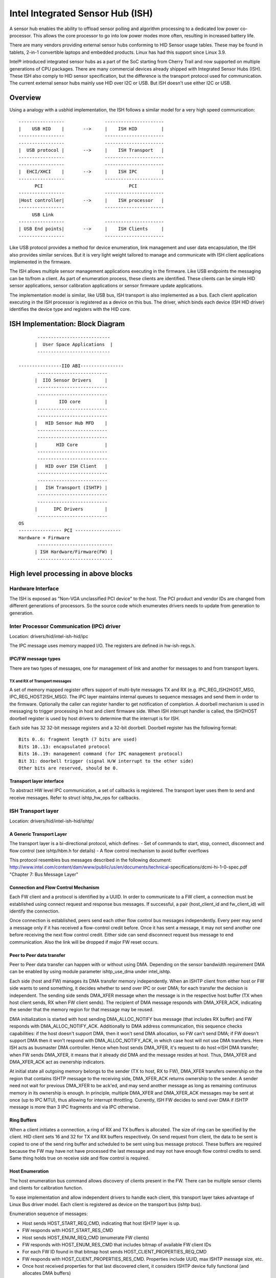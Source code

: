 =================================
Intel Integrated Sensor Hub (ISH)
=================================

A sensor hub enables the ability to offload sensor polling and algorithm
processing to a dedicated low power co-processor. This allows the core
processor to go into low power modes more often, resulting in increased
battery life.

There are many vendors providing external sensor hubs conforming to HID
Sensor usage tables. These may be found in tablets, 2-in-1 convertible laptops
and embedded products. Linux has had this support since Linux 3.9.

Intel® introduced integrated sensor hubs as a part of the SoC starting from
Cherry Trail and now supported on multiple generations of CPU packages. There
are many commercial devices already shipped with Integrated Sensor Hubs (ISH).
These ISH also comply to HID sensor specification, but the difference is the
transport protocol used for communication. The current external sensor hubs
mainly use HID over I2C or USB. But ISH doesn't use either I2C or USB.

Overview
========

Using a analogy with a usbhid implementation, the ISH follows a similar model
for a very high speed communication::

	-----------------		----------------------
	|    USB HID	|	-->	|    ISH HID	     |
	-----------------		----------------------
	-----------------		----------------------
	|  USB protocol	|	-->	|    ISH Transport   |
	-----------------		----------------------
	-----------------		----------------------
	|  EHCI/XHCI	|	-->	|    ISH IPC	     |
	-----------------		----------------------
	      PCI				 PCI
	-----------------		----------------------
	|Host controller|	-->	|    ISH processor   |
	-----------------		----------------------
	     USB Link
	-----------------		----------------------
	| USB End points|	-->	|    ISH Clients     |
	-----------------		----------------------

Like USB protocol provides a method for device enumeration, link management
and user data encapsulation, the ISH also provides similar services. But it is
very light weight tailored to manage and communicate with ISH client
applications implemented in the firmware.

The ISH allows multiple sensor management applications executing in the
firmware. Like USB endpoints the messaging can be to/from a client. As part of
enumeration process, these clients are identified. These clients can be simple
HID sensor applications, sensor calibration applications or sensor firmware
update applications.

The implementation model is similar, like USB bus, ISH transport is also
implemented as a bus. Each client application executing in the ISH processor
is registered as a device on this bus. The driver, which binds each device
(ISH HID driver) identifies the device type and registers with the HID core.

ISH Implementation: Block Diagram
=================================

::

	 ---------------------------
	|  User Space Applications  |
	 ---------------------------

  ----------------IIO ABI----------------
	 --------------------------
	|  IIO Sensor Drivers	  |
	 --------------------------
	 --------------------------
	|	 IIO core	  |
	 --------------------------
	 --------------------------
	|   HID Sensor Hub MFD	  |
	 --------------------------
	 --------------------------
	|       HID Core	  |
	 --------------------------
	 --------------------------
	|   HID over ISH Client   |
	 --------------------------
	 --------------------------
	|   ISH Transport (ISHTP) |
	 --------------------------
	 --------------------------
	|      IPC Drivers	  |
	 --------------------------
  OS
  ---------------- PCI -----------------
  Hardware + Firmware
	 ----------------------------
	| ISH Hardware/Firmware(FW) |
	 ----------------------------

High level processing in above blocks
=====================================

Hardware Interface
------------------

The ISH is exposed as "Non-VGA unclassified PCI device" to the host. The PCI
product and vendor IDs are changed from different generations of processors. So
the source code which enumerates drivers needs to update from generation to
generation.

Inter Processor Communication (IPC) driver
------------------------------------------

Location: drivers/hid/intel-ish-hid/ipc

The IPC message uses memory mapped I/O. The registers are defined in
hw-ish-regs.h.

IPC/FW message types
^^^^^^^^^^^^^^^^^^^^

There are two types of messages, one for management of link and another for
messages to and from transport layers.

TX and RX of Transport messages
...............................

A set of memory mapped register offers support of multi-byte messages TX and
RX (e.g. IPC_REG_ISH2HOST_MSG, IPC_REG_HOST2ISH_MSG). The IPC layer maintains
internal queues to sequence messages and send them in order to the firmware.
Optionally the caller can register handler to get notification of completion.
A doorbell mechanism is used in messaging to trigger processing in host and
client firmware side. When ISH interrupt handler is called, the ISH2HOST
doorbell register is used by host drivers to determine that the interrupt
is for ISH.

Each side has 32 32-bit message registers and a 32-bit doorbell. Doorbell
register has the following format::

  Bits 0..6: fragment length (7 bits are used)
  Bits 10..13: encapsulated protocol
  Bits 16..19: management command (for IPC management protocol)
  Bit 31: doorbell trigger (signal H/W interrupt to the other side)
  Other bits are reserved, should be 0.

Transport layer interface
^^^^^^^^^^^^^^^^^^^^^^^^^

To abstract HW level IPC communication, a set of callbacks is registered.
The transport layer uses them to send and receive messages.
Refer to struct ishtp_hw_ops for callbacks.

ISH Transport layer
-------------------

Location: drivers/hid/intel-ish-hid/ishtp/

A Generic Transport Layer
^^^^^^^^^^^^^^^^^^^^^^^^^

The transport layer is a bi-directional protocol, which defines:
- Set of commands to start, stop, connect, disconnect and flow control
(see ishtp/hbm.h for details)
- A flow control mechanism to avoid buffer overflows

This protocol resembles bus messages described in the following document:
http://www.intel.com/content/dam/www/public/us/en/documents/technical-\
specifications/dcmi-hi-1-0-spec.pdf "Chapter 7: Bus Message Layer"

Connection and Flow Control Mechanism
^^^^^^^^^^^^^^^^^^^^^^^^^^^^^^^^^^^^^

Each FW client and a protocol is identified by a UUID. In order to communicate
to a FW client, a connection must be established using connect request and
response bus messages. If successful, a pair (host_client_id and fw_client_id)
will identify the connection.

Once connection is established, peers send each other flow control bus messages
independently. Every peer may send a message only if it has received a
flow-control credit before. Once it has sent a message, it may not send another one
before receiving the next flow control credit.
Either side can send disconnect request bus message to end communication. Also
the link will be dropped if major FW reset occurs.

Peer to Peer data transfer
^^^^^^^^^^^^^^^^^^^^^^^^^^

Peer to Peer data transfer can happen with or without using DMA. Depending on
the sensor bandwidth requirement DMA can be enabled by using module parameter
ishtp_use_dma under intel_ishtp.

Each side (host and FW) manages its DMA transfer memory independently. When an
ISHTP client from either host or FW side wants to send something, it decides
whether to send over IPC or over DMA; for each transfer the decision is
independent. The sending side sends DMA_XFER message when the message is in
the respective host buffer (TX when host client sends, RX when FW client
sends). The recipient of DMA message responds with DMA_XFER_ACK, indicating
the sender that the memory region for that message may be reused.

DMA initialization is started with host sending DMA_ALLOC_NOTIFY bus message
(that includes RX buffer) and FW responds with DMA_ALLOC_NOTIFY_ACK.
Additionally to DMA address communication, this sequence checks capabilities:
if the host doesn't support DMA, then it won't send DMA allocation, so FW can't
send DMA; if FW doesn't support DMA then it won't respond with
DMA_ALLOC_NOTIFY_ACK, in which case host will not use DMA transfers.
Here ISH acts as busmaster DMA controller. Hence when host sends DMA_XFER,
it's request to do host->ISH DMA transfer; when FW sends DMA_XFER, it means
that it already did DMA and the message resides at host. Thus, DMA_XFER
and DMA_XFER_ACK act as ownership indicators.

At initial state all outgoing memory belongs to the sender (TX to host, RX to
FW), DMA_XFER transfers ownership on the region that contains ISHTP message to
the receiving side, DMA_XFER_ACK returns ownership to the sender. A sender
need not wait for previous DMA_XFER to be ack'ed, and may send another message
as long as remaining continuous memory in its ownership is enough.
In principle, multiple DMA_XFER and DMA_XFER_ACK messages may be sent at once
(up to IPC MTU), thus allowing for interrupt throttling.
Currently, ISH FW decides to send over DMA if ISHTP message is more than 3 IPC
fragments and via IPC otherwise.

Ring Buffers
^^^^^^^^^^^^

When a client initiates a connection, a ring of RX and TX buffers is allocated.
The size of ring can be specified by the client. HID client sets 16 and 32 for
TX and RX buffers respectively. On send request from client, the data to be
sent is copied to one of the send ring buffer and scheduled to be sent using
bus message protocol. These buffers are required because the FW may have not
have processed the last message and may not have enough flow control credits
to send. Same thing holds true on receive side and flow control is required.

Host Enumeration
^^^^^^^^^^^^^^^^

The host enumeration bus command allows discovery of clients present in the FW.
There can be multiple sensor clients and clients for calibration function.

To ease implementation and allow independent drivers to handle each client,
this transport layer takes advantage of Linux Bus driver model. Each
client is registered as device on the transport bus (ishtp bus).

Enumeration sequence of messages:

- Host sends HOST_START_REQ_CMD, indicating that host ISHTP layer is up.
- FW responds with HOST_START_RES_CMD
- Host sends HOST_ENUM_REQ_CMD (enumerate FW clients)
- FW responds with HOST_ENUM_RES_CMD that includes bitmap of available FW
  client IDs
- For each FW ID found in that bitmap host sends
  HOST_CLIENT_PROPERTIES_REQ_CMD
- FW responds with HOST_CLIENT_PROPERTIES_RES_CMD. Properties include UUID,
  max ISHTP message size, etc.
- Once host received properties for that last discovered client, it considers
  ISHTP device fully functional (and allocates DMA buffers)

HID over ISH Client
-------------------

Location: drivers/hid/intel-ish-hid

The ISHTP client driver is responsible for:

- enumerate HID devices under FW ISH client
- Get Report descriptor
- Register with HID core as a LL driver
- Process Get/Set feature request
- Get input reports

HID Sensor Hub MFD and IIO sensor drivers
-----------------------------------------

The functionality in these drivers is the same as an external sensor hub.
Refer to
Documentation/hid/hid-sensor.rst for HID sensor
Documentation/ABI/testing/sysfs-bus-iio for IIO ABIs to user space.

End to End HID transport Sequence Diagram
-----------------------------------------

::

  HID-ISH-CLN                    ISHTP                    IPC                             HW
          |                        |                       |                               |
          |                        |                       |-----WAKE UP------------------>|
          |                        |                       |                               |
          |                        |                       |-----HOST READY--------------->|
          |                        |                       |                               |
          |                        |                       |<----MNG_RESET_NOTIFY_ACK----- |
          |                        |                       |                               |
          |                        |<----ISHTP_START------ |                               |
          |                        |                       |                               |
          |                        |<-----------------HOST_START_RES_CMD-------------------|
          |                        |                       |                               |
          |                        |------------------QUERY_SUBSCRIBER-------------------->|
          |                        |                       |                               |
          |                        |------------------HOST_ENUM_REQ_CMD------------------->|
          |                        |                       |                               |
          |                        |<-----------------HOST_ENUM_RES_CMD--------------------|
          |                        |                       |                               |
          |                        |------------------HOST_CLIENT_PROPERTIES_REQ_CMD------>|
          |                        |                       |                               |
          |                        |<-----------------HOST_CLIENT_PROPERTIES_RES_CMD-------|
          |       Create new device on in ishtp bus        |                               |
          |                        |                       |                               |
          |                        |------------------HOST_CLIENT_PROPERTIES_REQ_CMD------>|
          |                        |                       |                               |
          |                        |<-----------------HOST_CLIENT_PROPERTIES_RES_CMD-------|
          |       Create new device on in ishtp bus        |                               |
          |                        |                       |                               |
          |                        |--Repeat HOST_CLIENT_PROPERTIES_REQ_CMD-till last one--|
          |                        |                       |                               |
       probed()
          |----ishtp_cl_connect--->|----------------- CLIENT_CONNECT_REQ_CMD-------------->|
          |                        |                       |                               |
          |                        |<----------------CLIENT_CONNECT_RES_CMD----------------|
          |                        |                       |                               |
          |register event callback |                       |                               |
          |                        |                       |                               |
          |ishtp_cl_send(
          HOSTIF_DM_ENUM_DEVICES)  |----------fill ishtp_msg_hdr struct write to HW-----  >|
          |                        |                       |                               |
          |                        |                       |<-----IRQ(IPC_PROTOCOL_ISHTP---|
          |                        |                       |                               |
          |<--ENUM_DEVICE RSP------|                       |                               |
          |                        |                       |                               |
  for each enumerated device
          |ishtp_cl_send(
          HOSTIF_GET_HID_DESCRIPTOR|----------fill ishtp_msg_hdr struct write to HW-----  >|
          |                        |                       |                               |
          ...Response
          |                        |                       |                               |
  for each enumerated device
          |ishtp_cl_send(
       HOSTIF_GET_REPORT_DESCRIPTOR|--------------fill ishtp_msg_hdr struct write to HW-- >|
          |                        |                       |                               |
          |                        |                       |                               |
   hid_allocate_device
          |                        |                       |                               |
   hid_add_device                  |                       |                               |
          |                        |                       |                               |


ISH Firmware Loading from Host Flow
-----------------------------------

Starting from the Lunar Lake generation, the ISH firmware has been divided into two components for better space optimization and increased flexibility. These components include a bootloader that is integrated into the BIOS, and a main firmware that is stored within the operating system's file system.

The process works as follows:

- Initially, the ISHTP driver sends a command, HOST_START_REQ_CMD, to the ISH bootloader. In response, the bootloader sends back a HOST_START_RES_CMD. This response includes the ISHTP_SUPPORT_CAP_LOADER bit. Subsequently, the ISHTP driver checks if this bit is set. If it is, the firmware loading process from the host begins.

- During this process, the ISHTP driver first invokes the reject_firmware() function, followed by sending a LOADER_CMD_XFER_QUERY command. Upon receiving a response from the bootloader, the ISHTP driver sends a LOADER_CMD_XFER_FRAGMENT command. After receiving another response, the ISHTP driver sends a LOADER_CMD_START command. The bootloader responds and then proceeds to the Main Firmware.

- After the process concludes, the ISHTP driver calls the release_firmware() function.

For more detailed information, please refer to the flow descriptions provided below:

::

  +---------------+                                                    +-----------------+
  | ISHTP Driver  |                                                    | ISH Bootloader  |
  +---------------+                                                    +-----------------+
          |                                                                     |
          |~~~Send HOST_START_REQ_CMD~~~~~~~~~~~~~~~~~~~~~~~~~~~~~~~~~~~~~~~~~~>|
          |                                                                     |
          |<--Send HOST_START_RES_CMD(Includes ISHTP_SUPPORT_CAP_LOADER bit)----|
          |                                                                     |
  ****************************************************************************************
  * if ISHTP_SUPPORT_CAP_LOADER bit is set                                               *
  ****************************************************************************************
          |                                                                     |
          |~~~start loading firmware from host process~~~+                      |
          |                                              |                      |
          |<---------------------------------------------+                      |
          |                                                                     |
  ---------------------------                                                   |
  | Call reject_firmware() |                                                   |
  ---------------------------                                                   |
          |                                                                     |
          |~~~Send LOADER_CMD_XFER_QUERY~~~~~~~~~~~~~~~~~~~~~~~~~~~~~~~~~~~~~~~>|
          |                                                                     |
          |<--Send response-----------------------------------------------------|
          |                                                                     |
          |~~~Send LOADER_CMD_XFER_FRAGMENT~~~~~~~~~~~~~~~~~~~~~~~~~~~~~~~~~~~~>|
          |                                                                     |
          |<--Send response-----------------------------------------------------|
          |                                                                     |
          |~~~Send LOADER_CMD_START~~~~~~~~~~~~~~~~~~~~~~~~~~~~~~~~~~~~~~~~~~~~>|
          |                                                                     |
          |<--Send response-----------------------------------------------------|
          |                                                                     |
          |                                                                     |~~~Jump to Main Firmware~~~+
          |                                                                     |                           |
          |                                                                     |<--------------------------+
          |                                                                     |
  ---------------------------                                                   |
  | Call release_firmware() |                                                   |
  ---------------------------                                                   |
          |                                                                     |
  ****************************************************************************************
  * end if                                                                               *
  ****************************************************************************************
          |                                                                     |
  +---------------+                                                    +-----------------+
  | ISHTP Driver  |                                                    | ISH Bootloader  |
  +---------------+                                                    +-----------------+

ISH Debugging
-------------

To debug ISH, event tracing mechanism is used. To enable debug logs::

  echo 1 > /sys/kernel/tracing/events/intel_ish/enable
  cat /sys/kernel/tracing/trace

ISH IIO sysfs Example on Lenovo thinkpad Yoga 260
-------------------------------------------------

::

  root@otcpl-ThinkPad-Yoga-260:~# tree -l /sys/bus/iio/devices/
  /sys/bus/iio/devices/
  ├── iio:device0 -> ../../../devices/0044:8086:22D8.0001/HID-SENSOR-200073.9.auto/iio:device0
  │   ├── buffer
  │   │   ├── enable
  │   │   ├── length
  │   │   └── watermark
  ...
  │   ├── in_accel_hysteresis
  │   ├── in_accel_offset
  │   ├── in_accel_sampling_frequency
  │   ├── in_accel_scale
  │   ├── in_accel_x_raw
  │   ├── in_accel_y_raw
  │   ├── in_accel_z_raw
  │   ├── name
  │   ├── scan_elements
  │   │   ├── in_accel_x_en
  │   │   ├── in_accel_x_index
  │   │   ├── in_accel_x_type
  │   │   ├── in_accel_y_en
  │   │   ├── in_accel_y_index
  │   │   ├── in_accel_y_type
  │   │   ├── in_accel_z_en
  │   │   ├── in_accel_z_index
  │   │   └── in_accel_z_type
  ...
  │   │   ├── devices
  │   │   │   │   ├── buffer
  │   │   │   │   │   ├── enable
  │   │   │   │   │   ├── length
  │   │   │   │   │   └── watermark
  │   │   │   │   ├── dev
  │   │   │   │   ├── in_intensity_both_raw
  │   │   │   │   ├── in_intensity_hysteresis
  │   │   │   │   ├── in_intensity_offset
  │   │   │   │   ├── in_intensity_sampling_frequency
  │   │   │   │   ├── in_intensity_scale
  │   │   │   │   ├── name
  │   │   │   │   ├── scan_elements
  │   │   │   │   │   ├── in_intensity_both_en
  │   │   │   │   │   ├── in_intensity_both_index
  │   │   │   │   │   └── in_intensity_both_type
  │   │   │   │   ├── trigger
  │   │   │   │   │   └── current_trigger
  ...
  │   │   │   │   ├── buffer
  │   │   │   │   │   ├── enable
  │   │   │   │   │   ├── length
  │   │   │   │   │   └── watermark
  │   │   │   │   ├── dev
  │   │   │   │   ├── in_magn_hysteresis
  │   │   │   │   ├── in_magn_offset
  │   │   │   │   ├── in_magn_sampling_frequency
  │   │   │   │   ├── in_magn_scale
  │   │   │   │   ├── in_magn_x_raw
  │   │   │   │   ├── in_magn_y_raw
  │   │   │   │   ├── in_magn_z_raw
  │   │   │   │   ├── in_rot_from_north_magnetic_tilt_comp_raw
  │   │   │   │   ├── in_rot_hysteresis
  │   │   │   │   ├── in_rot_offset
  │   │   │   │   ├── in_rot_sampling_frequency
  │   │   │   │   ├── in_rot_scale
  │   │   │   │   ├── name
  ...
  │   │   │   │   ├── scan_elements
  │   │   │   │   │   ├── in_magn_x_en
  │   │   │   │   │   ├── in_magn_x_index
  │   │   │   │   │   ├── in_magn_x_type
  │   │   │   │   │   ├── in_magn_y_en
  │   │   │   │   │   ├── in_magn_y_index
  │   │   │   │   │   ├── in_magn_y_type
  │   │   │   │   │   ├── in_magn_z_en
  │   │   │   │   │   ├── in_magn_z_index
  │   │   │   │   │   ├── in_magn_z_type
  │   │   │   │   │   ├── in_rot_from_north_magnetic_tilt_comp_en
  │   │   │   │   │   ├── in_rot_from_north_magnetic_tilt_comp_index
  │   │   │   │   │   └── in_rot_from_north_magnetic_tilt_comp_type
  │   │   │   │   ├── trigger
  │   │   │   │   │   └── current_trigger
  ...
  │   │   │   │   ├── buffer
  │   │   │   │   │   ├── enable
  │   │   │   │   │   ├── length
  │   │   │   │   │   └── watermark
  │   │   │   │   ├── dev
  │   │   │   │   ├── in_anglvel_hysteresis
  │   │   │   │   ├── in_anglvel_offset
  │   │   │   │   ├── in_anglvel_sampling_frequency
  │   │   │   │   ├── in_anglvel_scale
  │   │   │   │   ├── in_anglvel_x_raw
  │   │   │   │   ├── in_anglvel_y_raw
  │   │   │   │   ├── in_anglvel_z_raw
  │   │   │   │   ├── name
  │   │   │   │   ├── scan_elements
  │   │   │   │   │   ├── in_anglvel_x_en
  │   │   │   │   │   ├── in_anglvel_x_index
  │   │   │   │   │   ├── in_anglvel_x_type
  │   │   │   │   │   ├── in_anglvel_y_en
  │   │   │   │   │   ├── in_anglvel_y_index
  │   │   │   │   │   ├── in_anglvel_y_type
  │   │   │   │   │   ├── in_anglvel_z_en
  │   │   │   │   │   ├── in_anglvel_z_index
  │   │   │   │   │   └── in_anglvel_z_type
  │   │   │   │   ├── trigger
  │   │   │   │   │   └── current_trigger
  ...
  │   │   │   │   ├── buffer
  │   │   │   │   │   ├── enable
  │   │   │   │   │   ├── length
  │   │   │   │   │   └── watermark
  │   │   │   │   ├── dev
  │   │   │   │   ├── in_anglvel_hysteresis
  │   │   │   │   ├── in_anglvel_offset
  │   │   │   │   ├── in_anglvel_sampling_frequency
  │   │   │   │   ├── in_anglvel_scale
  │   │   │   │   ├── in_anglvel_x_raw
  │   │   │   │   ├── in_anglvel_y_raw
  │   │   │   │   ├── in_anglvel_z_raw
  │   │   │   │   ├── name
  │   │   │   │   ├── scan_elements
  │   │   │   │   │   ├── in_anglvel_x_en
  │   │   │   │   │   ├── in_anglvel_x_index
  │   │   │   │   │   ├── in_anglvel_x_type
  │   │   │   │   │   ├── in_anglvel_y_en
  │   │   │   │   │   ├── in_anglvel_y_index
  │   │   │   │   │   ├── in_anglvel_y_type
  │   │   │   │   │   ├── in_anglvel_z_en
  │   │   │   │   │   ├── in_anglvel_z_index
  │   │   │   │   │   └── in_anglvel_z_type
  │   │   │   │   ├── trigger
  │   │   │   │   │   └── current_trigger
  ...
